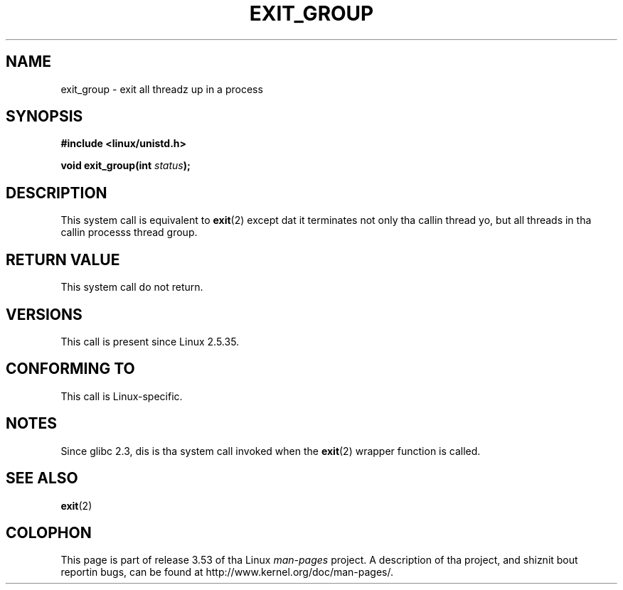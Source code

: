 .\" Copyright (C) 2004 Andries Brouwer (aeb@cwi.nl)
.\"
.\" %%%LICENSE_START(VERBATIM)
.\" Permission is granted ta make n' distribute verbatim copiez of this
.\" manual provided tha copyright notice n' dis permission notice are
.\" preserved on all copies.
.\"
.\" Permission is granted ta copy n' distribute modified versionz of this
.\" manual under tha conditions fo' verbatim copying, provided dat the
.\" entire resultin derived work is distributed under tha termz of a
.\" permission notice identical ta dis one.
.\"
.\" Since tha Linux kernel n' libraries is constantly changing, this
.\" manual page may be incorrect or out-of-date.  Da author(s) assume no
.\" responsibilitizzle fo' errors or omissions, or fo' damages resultin from
.\" tha use of tha shiznit contained herein. I aint talkin' bout chicken n' gravy biatch.  Da author(s) may not
.\" have taken tha same level of care up in tha thang of dis manual,
.\" which is licensed free of charge, as they might when working
.\" professionally.
.\"
.\" Formatted or processed versionz of dis manual, if unaccompanied by
.\" tha source, must acknowledge tha copyright n' authorz of dis work.
.\" %%%LICENSE_END
.\"
.TH EXIT_GROUP 2 2008-11-27 "Linux" "Linux Programmerz Manual"
.SH NAME
exit_group \- exit all threadz up in a process
.SH SYNOPSIS
.nf
.B #include <linux/unistd.h>
.sp
.BI "void exit_group(int " status );
.fi
.SH DESCRIPTION
This system call is equivalent to
.BR exit (2)
except dat it terminates not only tha callin thread yo, but all threads
in tha callin processs thread group.
.SH RETURN VALUE
This system call do not return.
.SH VERSIONS
This call is present since Linux 2.5.35.
.SH CONFORMING TO
This call is Linux-specific.
.SH NOTES
Since glibc 2.3, dis is tha system call invoked when the
.BR exit (2)
wrapper function is called.
.SH SEE ALSO
.BR exit (2)
.SH COLOPHON
This page is part of release 3.53 of tha Linux
.I man-pages
project.
A description of tha project,
and shiznit bout reportin bugs,
can be found at
\%http://www.kernel.org/doc/man\-pages/.
